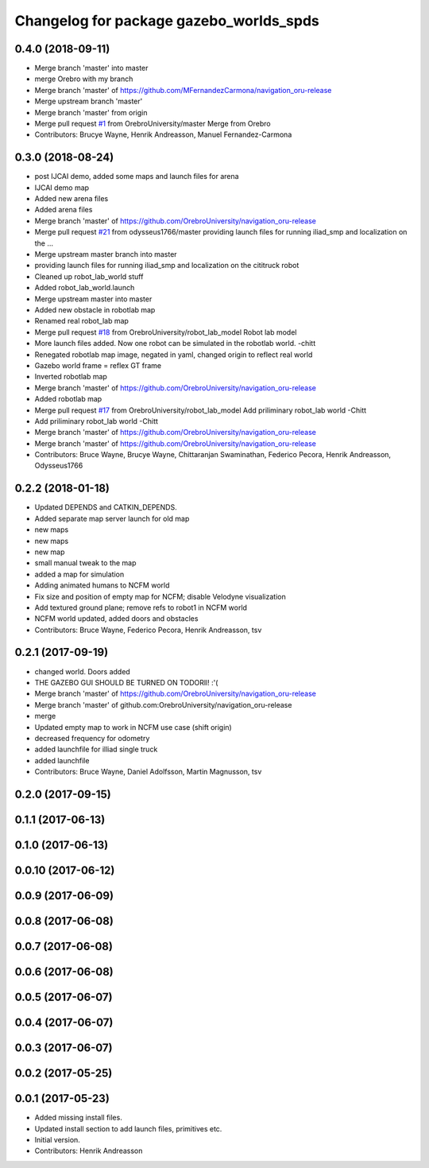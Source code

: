 ^^^^^^^^^^^^^^^^^^^^^^^^^^^^^^^^^^^^^^^
Changelog for package gazebo_worlds_spds
^^^^^^^^^^^^^^^^^^^^^^^^^^^^^^^^^^^^^^^

0.4.0 (2018-09-11)
------------------
* Merge branch 'master' into master
* merge Orebro with my branch
* Merge branch 'master' of https://github.com/MFernandezCarmona/navigation_oru-release
* Merge upstream branch 'master'
* Merge branch 'master' from origin
* Merge pull request `#1 <https://github.com/OrebroUniversity/navigation_oru-release/issues/1>`_ from OrebroUniversity/master
  Merge from Orebro
* Contributors: Brucye Wayne, Henrik Andreasson, Manuel Fernandez-Carmona

0.3.0 (2018-08-24)
------------------
* post IJCAI demo, added some maps and launch files for arena
* IJCAI demo map
* Added new arena files
* Added arena files
* Merge branch 'master' of https://github.com/OrebroUniversity/navigation_oru-release
* Merge pull request `#21 <https://github.com/OrebroUniversity/navigation_oru-release/issues/21>`_ from odysseus1766/master
  providing launch files for running iliad_smp and localization on the …
* Merge upstream master branch into master
* providing launch files for running iliad_smp and localization on the cititruck robot
* Cleaned up robot_lab_world stuff
* Added robot_lab_world.launch
* Merge upstream master into master
* Added new obstacle in robotlab map
* Renamed real robot_lab map
* Merge pull request `#18 <https://github.com/OrebroUniversity/navigation_oru-release/issues/18>`_ from OrebroUniversity/robot_lab_model
  Robot lab model
* More launch files added. Now one robot can be simulated in the robotlab world. -chitt
* Renegated robotlab map image, negated in yaml, changed origin to reflect real world
* Gazebo world frame = reflex GT frame
* Inverted robotlab map
* Merge branch 'master' of https://github.com/OrebroUniversity/navigation_oru-release
* Added robotlab map
* Merge pull request `#17 <https://github.com/OrebroUniversity/navigation_oru-release/issues/17>`_ from OrebroUniversity/robot_lab_model
  Add priliminary robot_lab world -Chitt
* Add priliminary robot_lab world -Chitt
* Merge branch 'master' of https://github.com/OrebroUniversity/navigation_oru-release
* Merge branch 'master' of https://github.com/OrebroUniversity/navigation_oru-release
* Contributors: Bruce Wayne, Brucye Wayne, Chittaranjan Swaminathan, Federico Pecora, Henrik Andreasson, Odysseus1766

0.2.2 (2018-01-18)
------------------
* Updated DEPENDS and CATKIN_DEPENDS.
* Added separate map server launch for old map
* new maps
* new maps
* new map
* small manual tweak to the map
* added a map for simulation
* Adding animated humans to NCFM world
* Fix size and position of empty map for NCFM; disable Velodyne visualization
* Add textured ground plane; remove refs to robot1 in NCFM world
* NCFM world updated, added doors and obstacles
* Contributors: Bruce Wayne, Federico Pecora, Henrik Andreasson, tsv

0.2.1 (2017-09-19)
------------------
* changed world. Doors added
* THE GAZEBO GUI SHOULD BE TURNED ON TODORll! :'(
* Merge branch 'master' of https://github.com/OrebroUniversity/navigation_oru-release
* Merge branch 'master' of github.com:OrebroUniversity/navigation_oru-release
* merge
* Updated empty map to work in NCFM use case (shift origin)
* decreased frequency for odometry
* added launchfile for illiad single truck
* added launchfile
* Contributors: Bruce Wayne, Daniel Adolfsson, Martin Magnusson, tsv

0.2.0 (2017-09-15)
------------------

0.1.1 (2017-06-13)
------------------

0.1.0 (2017-06-13)
------------------

0.0.10 (2017-06-12)
-------------------

0.0.9 (2017-06-09)
------------------

0.0.8 (2017-06-08)
------------------

0.0.7 (2017-06-08)
------------------

0.0.6 (2017-06-08)
------------------

0.0.5 (2017-06-07)
------------------

0.0.4 (2017-06-07)
------------------

0.0.3 (2017-06-07)
------------------

0.0.2 (2017-05-25)
------------------

0.0.1 (2017-05-23)
------------------
* Added missing install files.
* Updated install section to add launch files, primitives etc.
* Initial version.
* Contributors: Henrik Andreasson
